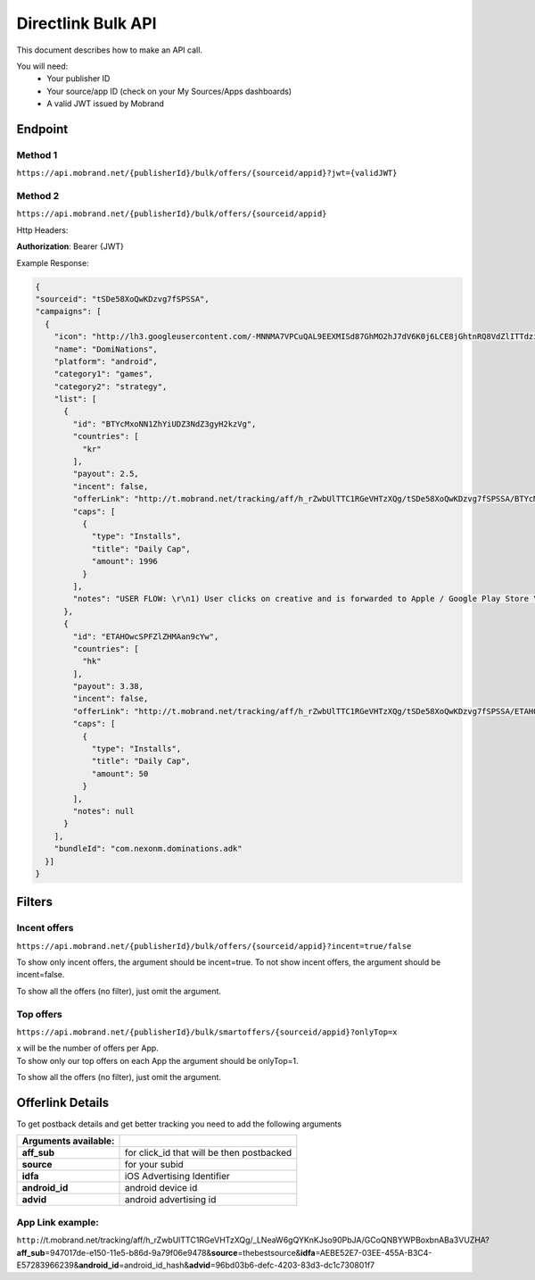 ########################
Directlink Bulk API
########################

This document describes how to make an API call.

You will need:
 * Your publisher ID
 * Your source/app ID (check on your My Sources/Apps dashboards)
 * A valid JWT issued by Mobrand


----------
 Endpoint
----------

^^^^^^^^^^
 Method 1
^^^^^^^^^^
``https://api.mobrand.net/{publisherId}/bulk/offers/{sourceid/appid}?jwt={validJWT}``

^^^^^^^^^^
 Method 2
^^^^^^^^^^
``https://api.mobrand.net/{publisherId}/bulk/offers/{sourceid/appid}``

Http Headers:

**Authorization**: Bearer {JWT}


Example Response:

.. code-block:: javascript

  {
  "sourceid": "tSDe58XoQwKDzvg7fSPSSA",
  "campaigns": [
    {
      "icon": "http://lh3.googleusercontent.com/-MNNMA7VPCuQAL9EEXMISd87GhMO2hJ7dV6K0j6LCE8jGhtnRQ8VdZlITTdziQvWMLw=w300",
      "name": "DomiNations",
      "platform": "android",
      "category1": "games",
      "category2": "strategy",
      "list": [
        {
          "id": "BTYcMxoNN1ZhYiUDZ3NdZ3gyH2kzVg",
          "countries": [
            "kr"
          ],
          "payout": 2.5,
          "incent": false,
          "offerLink": "http://t.mobrand.net/tracking/aff/h_rZwbUlTTC1RGeVHTzXQg/tSDe58XoQwKDzvg7fSPSSA/BTYcMxoNN1ZhYiUDZ3NdZ3gyH2kzVg",
          "caps": [
            {
              "type": "Installs",
              "title": "Daily Cap",
              "amount": 1996
            }
          ],
          "notes": "USER FLOW: \r\n1) User clicks on creative and is forwarded to Apple / Google Play Store \r\n2) User downloads the App on the phone \r\n3) User opens the App after download"
        },
        {
          "id": "ETAHOwcSPFZlZHMAan9cYw",
          "countries": [
            "hk"
          ],
          "payout": 3.38,
          "incent": false,
          "offerLink": "http://t.mobrand.net/tracking/aff/h_rZwbUlTTC1RGeVHTzXQg/tSDe58XoQwKDzvg7fSPSSA/ETAHOwcSPFZlZHMAan9cYw",
          "caps": [
            {
              "type": "Installs",
              "title": "Daily Cap",
              "amount": 50
            }
          ],
          "notes": null
        }
      ],
      "bundleId": "com.nexonm.dominations.adk"
    }]
  }


---------
 Filters
---------
^^^^^^^^^^^^^^^
 Incent offers
^^^^^^^^^^^^^^^

``https://api.mobrand.net/{publisherId}/bulk/offers/{sourceid/appid}?incent=true/false``

To show only incent offers, the argument should be incent=true.
To not show incent offers, the argument should be incent=false.

To show all the offers (no filter), just omit the argument.

^^^^^^^^^^^^^^^
 Top offers
^^^^^^^^^^^^^^^

``https://api.mobrand.net/{publisherId}/bulk/smartoffers/{sourceid/appid}?onlyTop=x``

|  x will be the number of offers per App.
|  To show only our top offers on each App the argument should be onlyTop=1.


To show all the offers (no filter), just omit the argument.

------------------
 Offerlink Details
------------------

To get postback details and get better tracking you need to add the following arguments

======================  ============================================
 Arguments available:
======================  ============================================
 **aff_sub**             for click_id that will be then postbacked
 **source**              for your subid
 **idfa**                iOS Advertising Identifier
 **android_id**          android device id
 **advid**               android advertising id
======================  ============================================

^^^^^^^^^^^^^^^^^^^
 App Link example:
^^^^^^^^^^^^^^^^^^^

``http:``//t.mobrand.net/tracking/aff/h_rZwbUlTTC1RGeVHTzXQg/_LNeaW6gQYKnKJso90PbJA/GCoQNBYWPBoxbnABa3VUZHA?\ **aff_sub**\ =947017de-e150-11e5-b86d-9a79f06e9478&\ **source**\ =thebestsource&\ **idfa**\ =AEBE52E7-03EE-455A-B3C4-E57283966239&\ **android_id**\ =android_id_hash&\ **advid**\ =96bd03b6-defc-4203-83d3-dc1c730801f7
